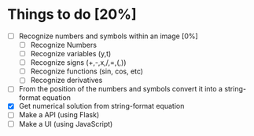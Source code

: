 * Things to do [20%]
- [ ] Recognize numbers and symbols within an image [0%]
  - [ ] Recognize Numbers
  - [ ] Recognize variables (y,t)
  - [ ] Recognize signs (+,-,x,/,=,(,))
  - [ ] Recognize functions (sin, cos, etc)
  - [ ] Recognize derivatives 
- [ ] From the position of the numbers and symbols convert it into a string-format equation
- [X] Get numerical solution from string-format equation
- [ ] Make a API (using Flask)
- [ ] Make a UI (using JavaScript)
